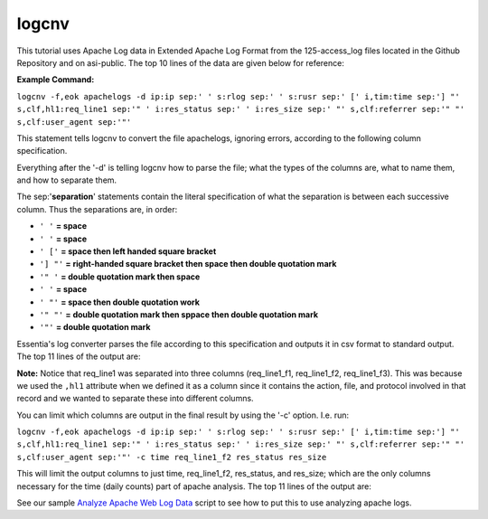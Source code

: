 logcnv
======

This tutorial uses Apache Log data in Extended Apache Log Format from the 125-access_log files located in the Github Repository and on asi-public. The top 10 lines of the data are given below for reference:

..  code-block:: sh
    :linenos:

    54.248.98.72 - - [23/Nov/2014:03:07:23 -0800] "GET / HTTP/1.0" 301 - "-" "Mozilla/5.0 (compatible; monitis - premium monitoring service; http://www.monitis.com)"
    46.23.67.107 - - [23/Nov/2014:03:07:33 -0800] "GET / HTTP/1.0" 301 - "-" "Mozilla/5.0 (compatible; monitis - premium monitoring service; http://www.monitis.com)"
    85.17.156.99 - - [23/Nov/2014:03:07:43 -0800] "GET / HTTP/1.1" 200 30003 "-" "Pingdom.com_bot_version_1.4_(http://www.pingdom.com)"
    173.193.219.173 - - [23/Nov/2014:03:08:05 -0800] "GET / HTTP/1.0" 301 - "-" "Mozilla/5.0 (compatible; monitis - premium monitoring service; http://www.monitis.com)"
    54.248.98.72 - - [23/Nov/2014:03:08:23 -0800] "GET / HTTP/1.0" 301 - "-" "Mozilla/5.0 (compatible; monitis - premium monitoring service; http://www.monitis.com)"
    93.174.93.117 - - [23/Nov/2014:03:08:24 -0800] "POST /xmlrpc.php HTTP/1.0" 200 370 "-" "Mozilla/4.0 (compatible: MSIE 7.0; Windows NT 6.0)"
    46.23.67.107 - - [23/Nov/2014:03:08:33 -0800] "GET / HTTP/1.0" 301 - "-" "Mozilla/5.0 (compatible; monitis - premium monitoring service; http://www.monitis.com)"
    93.174.93.117 - - [23/Nov/2014:03:08:39 -0800] "POST /xmlrpc.php HTTP/1.0" 200 370 "-" "Mozilla/4.0 (compatible: MSIE 7.0; Windows NT 6.0)"
    174.34.156.130 - - [23/Nov/2014:03:08:43 -0800] "GET / HTTP/1.1" 200 30003 "-" "Pingdom.com_bot_version_1.4_(http://www.pingdom.com)"
    173.193.219.173 - - [23/Nov/2014:03:09:05 -0800] "GET / HTTP/1.0" 301 - "-" "Mozilla/5.0 (compatible; monitis - premium monitoring service; http://www.monitis.com)"

**Example Command:**

``logcnv -f,eok apachelogs -d ip:ip sep:' ' s:rlog sep:' ' s:rusr sep:' [' i,tim:time sep:'] "' s,clf,hl1:req_line1 sep:'" ' i:res_status sep:' ' i:res_size sep:' "' s,clf:referrer sep:'" "' s,clf:user_agent sep:'"'``
    
This statement tells logcnv to convert the file apachelogs, ignoring errors, according to the following column specification.

Everything after the '-d' is telling logcnv how to parse the file; what the types of the columns are, what to name them, and how to separate them. 

The sep:'**separation**' statements contain the literal specification of what the separation is between each successive column. Thus the separations are, in order:

* ``' '`` **= space**
* ``' '`` **= space**
* ``' ['`` **= space then left handed square bracket**
* ``'] "'`` **= right-handed square bracket then space then double quotation mark**
* ``'" '`` **= double quotation mark then space**
* ``' '`` **= space**
* ``' "'`` **= space then double quotation work**
* ``'" "'`` **= double quotation mark then sppace then double quotation mark**
* ``'"'`` **= double quotation mark**

Essentia's log converter parses the file according to this specification and outputs it in csv format to standard output. The top 11 lines of the output are:

..  code-block:: sh
    :linenos:

    "ip","rlog","rusr","time","req_line1_f1","req_line1_f2","req_line1_f3","res_status","res_size","referrer","user_agent"
    54.248.98.72,"-","-",1416740843,"GET","/","HTTP/1.0",301,0,"-","Mozilla/5.0 (compatible; monitis - premium monitoring service; http://www.monitis.com)"
    46.23.67.107,"-","-",1416740853,"GET","/","HTTP/1.0",301,0,"-","Mozilla/5.0 (compatible; monitis - premium monitoring service; http://www.monitis.com)"
    85.17.156.99,"-","-",1416740863,"GET","/","HTTP/1.1",200,30003,"-","Pingdom.com_bot_version_1.4_(http://www.pingdom.com)"
    173.193.219.173,"-","-",1416740885,"GET","/","HTTP/1.0",301,0,"-","Mozilla/5.0 (compatible; monitis - premium monitoring service; http://www.monitis.com)"
    54.248.98.72,"-","-",1416740903,"GET","/","HTTP/1.0",301,0,"-","Mozilla/5.0 (compatible; monitis - premium monitoring service; http://www.monitis.com)"
    93.174.93.117,"-","-",1416740904,"POST","/xmlrpc.php","HTTP/1.0",200,370,"-","Mozilla/4.0 (compatible: MSIE 7.0; Windows NT 6.0)"
    46.23.67.107,"-","-",1416740913,"GET","/","HTTP/1.0",301,0,"-","Mozilla/5.0 (compatible; monitis - premium monitoring service; http://www.monitis.com)"
    93.174.93.117,"-","-",1416740919,"POST","/xmlrpc.php","HTTP/1.0",200,370,"-","Mozilla/4.0 (compatible: MSIE 7.0; Windows NT 6.0)"
    174.34.156.130,"-","-",1416740923,"GET","/","HTTP/1.1",200,30003,"-","Pingdom.com_bot_version_1.4_(http://www.pingdom.com)"
    173.193.219.173,"-","-",1416740945,"GET","/","HTTP/1.0",301,0,"-","Mozilla/5.0 (compatible; monitis - premium monitoring service; http://www.monitis.com)"

\ 

**Note:** Notice that req_line1 was separated into three columns (req_line1_f1, req_line1_f2, req_line1_f3). This was because we used the ``,hl1`` attribute when we defined it as a column since it contains the action, file, and protocol involved in that record and we wanted to separate these into different columns.

\ 

You can limit which columns are output in the final result by using the '-c' option. I.e. run:

``logcnv -f,eok apachelogs -d ip:ip sep:' ' s:rlog sep:' ' s:rusr sep:' [' i,tim:time sep:'] "' s,clf,hl1:req_line1 sep:'" ' i:res_status sep:' ' i:res_size sep:' "' s,clf:referrer sep:'" "' s,clf:user_agent sep:'"' -c time req_line1_f2 res_status res_size``

This will limit the output columns to just time, req_line1_f2, res_status, and res_size; which are the only columns necessary for the time (daily counts) part of apache analysis. The top 11 lines of the output are:

..  code-block:: sh
    :linenos:

    "time","req_line1_f2","res_status","res_size"
    1416740843,"/",301,0
    1416740853,"/",301,0
    1416740863,"/",200,30003
    1416740885,"/",301,0
    1416740903,"/",301,0
    1416740904,"/xmlrpc.php",200,370
    1416740913,"/",301,0
    1416740919,"/xmlrpc.php",200,370
    1416740923,"/",200,30003
    1416740945,"/",301,0

\ 

See our sample `Analyze Apache Web Log Data <http://www.auriq.net/documentation/source/samples/apache.html>`_ script to see how to put this to use analyzing apache logs.